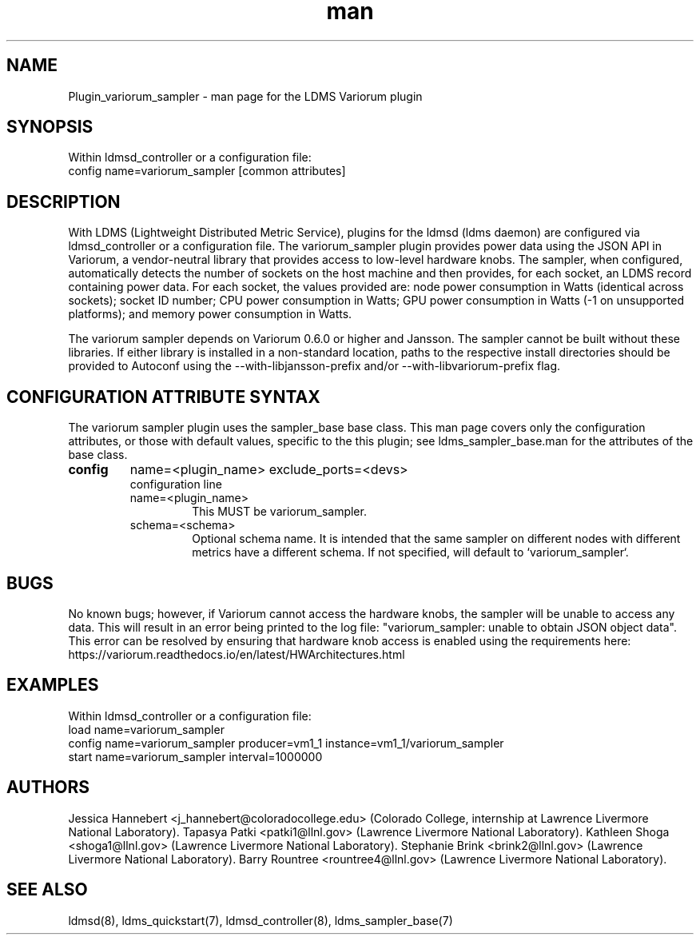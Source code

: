 .\" Manpage for Plugin_variorum_sampler
.\" Contact j_hannebert@coloradocollege.edu, patki1@llnl.gov, shoga1@llnl.gov, brink2@llnl.gov or rountree4@llnl.gov to correct errors or typos.
.TH man 7 "27 Jun 2022" "v4" "LDMS Plugin variorum_sampler man page"

.SH NAME
Plugin_variorum_sampler - man page for the LDMS Variorum plugin

.SH SYNOPSIS
Within ldmsd_controller or a configuration file:
.br
config name=variorum_sampler [common attributes]

.SH DESCRIPTION
With LDMS (Lightweight Distributed Metric Service), plugins for the ldmsd (ldms daemon) are configured via ldmsd_controller
or a configuration file. The variorum_sampler plugin provides power data using the JSON API in Variorum, a vendor-neutral library that provides access to low-level hardware knobs.
The sampler, when configured, automatically detects the number of sockets on the host machine and then provides, for each socket, an LDMS record containing power data.
For each socket, the values provided are: node power consumption in Watts (identical across sockets); socket ID number; CPU power consumption in Watts;
GPU power consumption in Watts (-1 on unsupported platforms); and memory power consumption in Watts.

.PP
The variorum sampler depends on Variorum 0.6.0 or higher and Jansson. The sampler cannot be built without these libraries. If either library is installed in a non-standard location, paths to the respective install directories should be provided to Autoconf using
the --with-libjansson-prefix and/or --with-libvariorum-prefix flag.

.SH CONFIGURATION ATTRIBUTE SYNTAX
The variorum sampler plugin uses the sampler_base base class. This man page covers only the configuration attributes, or those with default values, specific to the this plugin; see ldms_sampler_base.man for the attributes of the base class.

.TP
.BR config
name=<plugin_name> exclude_ports=<devs>
.br
configuration line
.RS
.TP
name=<plugin_name>
.br
This MUST be variorum_sampler.
.TP
schema=<schema>
.br
Optional schema name. It is intended that the same sampler on different nodes with different metrics have a
different schema. If not specified, will default to `variorum_sampler`.
.RE

.SH BUGS
No known bugs; however, if Variorum cannot access the hardware knobs, the sampler will be unable to access any data. This will result in an error being printed to the log file: "variorum_sampler: unable to obtain JSON object data". This error can be resolved by ensuring that
hardware knob access is enabled using the requirements here: https://variorum.readthedocs.io/en/latest/HWArchitectures.html

.SH EXAMPLES
.PP
Within ldmsd_controller or a configuration file:
.nf
load name=variorum_sampler
config name=variorum_sampler producer=vm1_1 instance=vm1_1/variorum_sampler
start name=variorum_sampler interval=1000000
.fi

.SH AUTHORS
Jessica Hannebert <j_hannebert@coloradocollege.edu> (Colorado College, internship at Lawrence Livermore National Laboratory).
Tapasya Patki <patki1@llnl.gov> (Lawrence Livermore National Laboratory).
Kathleen Shoga <shoga1@llnl.gov> (Lawrence Livermore National Laboratory).
Stephanie Brink <brink2@llnl.gov> (Lawrence Livermore National Laboratory).
Barry Rountree <rountree4@llnl.gov> (Lawrence Livermore National Laboratory).

.SH SEE ALSO
ldmsd(8), ldms_quickstart(7), ldmsd_controller(8), ldms_sampler_base(7)
